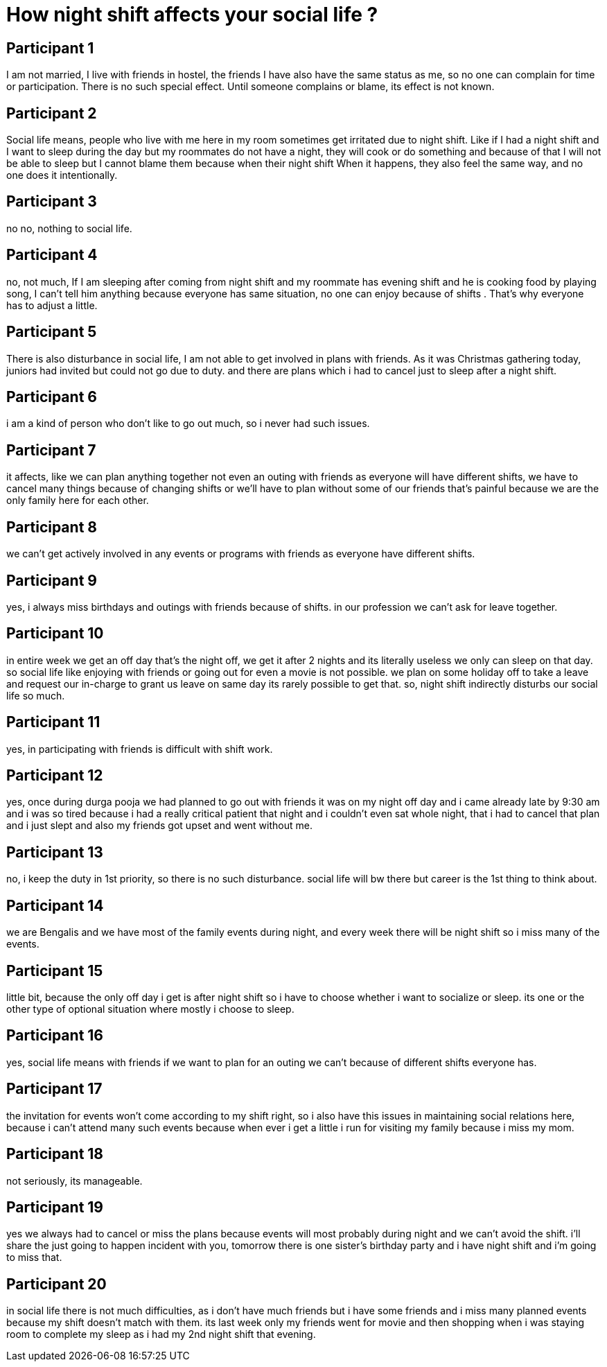 = How night shift affects your social life ?

== Participant 1
I am not married, I live with friends in hostel, the friends I have also have the same status as me, so no one can complain for time or participation. There is no such special effect. Until someone complains or blame, its effect is not known.

== Participant 2
Social life means, people who live with me here in my room sometimes get irritated due to night shift. Like if I had a night shift and I want to sleep during the day but my roommates do not have a night, they will cook or do something and because of that I will not be able to sleep but I cannot blame them because when their night shift When it happens, they also feel the same way, and no one does it intentionally.

== Participant 3
no no, nothing to social life.

== Participant 4
no, not much, If I am sleeping after coming from night shift and my roommate has evening shift and he is cooking food by playing song, I can't tell him anything because everyone has same situation, no one can enjoy because of shifts . That's why everyone has to adjust a little.

== Participant 5
There is also disturbance in social life, I am not able to get involved in plans with friends. As it was Christmas gathering today, juniors had invited but could not go due to duty. and there are plans which i had to cancel just to sleep after a night shift.

== Participant 6
i am a kind of person who don't like to go out much, so i never had such issues.

== Participant 7
it affects, like we can plan anything together not even an outing with friends as everyone will have different shifts, we have to cancel many things because of changing shifts or we'll have to plan without some of our friends that's painful because we are the only family here for each other.

== Participant 8
we can't get actively involved in any events or programs with friends as everyone have different shifts.

== Participant 9
yes, i always miss birthdays and outings with friends because of shifts. in our profession we can't ask for leave together.

== Participant 10
in entire week we get an off day that's the night off, we get it after 2 nights and its literally useless we only can sleep on that day. so social life like enjoying with friends or going out for even a movie is not possible. we plan on some holiday off to take a leave and request our in-charge to grant us leave on same day its rarely possible to get that. so, night shift indirectly disturbs our social life so much.

== Participant 11
yes, in participating with friends is difficult with shift work.

== Participant 12
yes, once during durga pooja we had planned to go out with friends it was on my night off day and i came already late by 9:30 am and i was so tired because i had a really critical patient that night and i couldn't even sat whole night, that i had to cancel that plan and i just slept and also my friends got upset and went without me.

== Participant 13
no, i keep the duty in 1st priority, so there is no such disturbance. social life will bw there but career is the 1st thing to think about.

== Participant 14
we are Bengalis and we have most of the family events during night, and every week there will be night shift so i miss many of the events.

== Participant 15
little bit, because the only off day i get is after night shift so i have to choose whether i want to socialize or sleep. its one or the other type of optional situation where mostly i choose to sleep.

== Participant 16
yes, social life means with friends if we want to plan for an outing we can't because of different shifts everyone has.

== Participant 17
the invitation for events won't come according to my shift right, so i also have this issues in maintaining social relations here, because i can't attend many such events because when ever i get a little i run for visiting my family because i miss my mom.

== Participant 18
not seriously, its manageable.

== Participant 19
yes we always had to cancel or miss the plans because events will most probably during night and we can't avoid the shift. i'll share the just going to happen incident with you, tomorrow there is one sister's birthday party and i have night shift and i'm going to miss that.

== Participant 20
in social life there is not much difficulties, as i don't have much friends but i have some friends and i miss many planned events because my shift doesn't match with them. its last week only my friends went for movie and then shopping when i was staying room to complete my sleep as i had my 2nd night shift that evening.